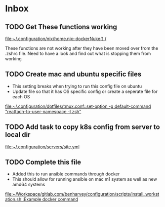 * Inbox
** TODO Get These functions working

[[file:~/.configuration/nix/home.nix::dockerNuke() {]]

These functions are not working after they have been moved over from the .zshrc file. Need to have a look and find out what is stopping them from working
** TODO Create mac and ubuntu specific files

- This setting breaks when trying to run this config file on ubuntu
- Update file so that it has OS specific config or create a seperate file for each OS

[[file:~/.configuration/dotfiles/tmux.conf::set-option -g default-command "reattach-to-user-namespace -l zsh"]]
** TODO Add task to copy k8s config from server to local dir

[[file:~/.configuration/servers/site.yml][file:~/.configuration/servers/site.yml]]
** TODO Complete this file
- Added this to run ansible commands through docker
- This should allow for running ansible on mac m1 system as well as new amd64 systems

[[file:~/Workspace/gitlab.com/benharvey/configuration/scripts/install_workstation.sh::Example docker command]]
